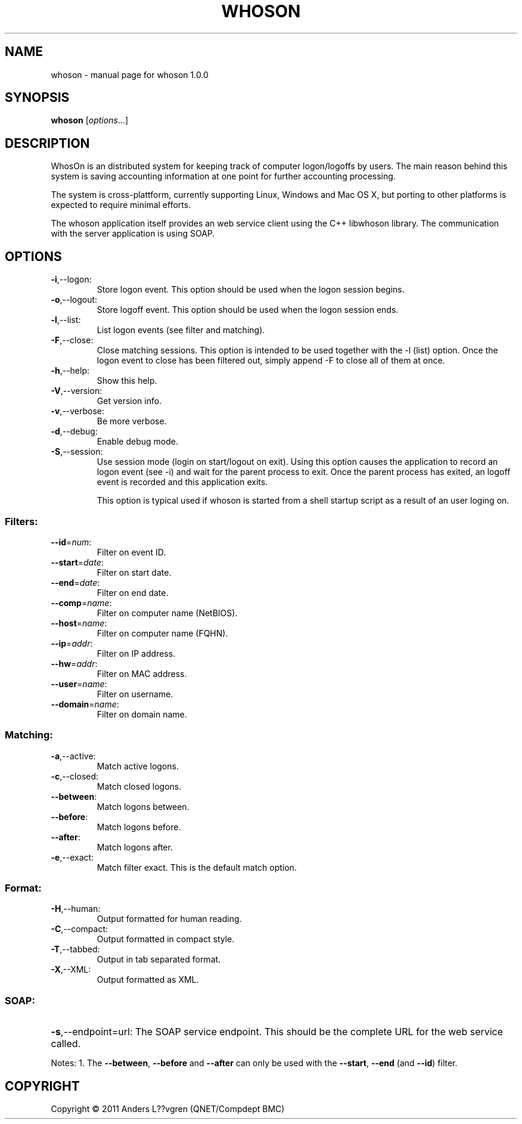 .\" DO NOT MODIFY THIS FILE!  It was generated by help2man 1.38.2.
.TH WHOSON "1" "December 2011" "whoson 1.0.0" "User Commands"
.SH NAME
whoson \- manual page for whoson 1.0.0
.SH SYNOPSIS
.B whoson
[\fIoptions\fR...]
.SH DESCRIPTION
WhosOn is an distributed system for keeping track of computer logon/logoffs by 
users. The main reason behind this system is saving accounting information at
one point for further accounting processing. 

The system is cross-plattform, currently supporting Linux, Windows and Mac OS X,
but porting to other platforms is expected to require minimal efforts. 

The whoson application itself provides an web service client using the C++ 
libwhoson library. The communication with the server application is using SOAP.

.SH OPTIONS
.TP
\fB\-i\fR,\-\-logon:
Store logon event. This option should be used when the logon session begins.
.TP
\fB\-o\fR,\-\-logout:
Store logoff event. This option should be used when the logon session ends.
.TP
\fB\-l\fR,\-\-list:
List logon events (see filter and matching).
.TP
\fB\-F\fR,\-\-close:
Close matching sessions. This option is intended to be used together
with the \-l (list) option. Once the logon event to close has been
filtered out, simply append \-F to close all of them at once.
.TP
\fB\-h\fR,\-\-help:
Show this help.
.TP
\fB\-V\fR,\-\-version:
Get version info.
.TP
\fB\-v\fR,\-\-verbose:
Be more verbose.
.TP
\fB\-d\fR,\-\-debug:
Enable debug mode.
.TP
\fB\-S\fR,\-\-session:
Use session mode (login on start/logout on exit). Using this option causes the
application to record an logon event (see -i) and wait for the parent process to
exit. Once the parent process has exited, an logoff event is recorded and this 
application exits.

This option is typical used if whoson is started from a shell startup script
as a result of an user loging on.
.SS "Filters:"
.TP
\fB\-\-id\fR=\fInum\fR:
Filter on event ID.
.TP
\fB\-\-start\fR=\fIdate\fR:
Filter on start date.
.TP
\fB\-\-end\fR=\fIdate\fR:
Filter on end date.
.TP
\fB\-\-comp\fR=\fIname\fR:
Filter on computer name (NetBIOS).
.TP
\fB\-\-host\fR=\fIname\fR:
Filter on computer name (FQHN).
.TP
\fB\-\-ip\fR=\fIaddr\fR:
Filter on IP address.
.TP
\fB\-\-hw\fR=\fIaddr\fR:
Filter on MAC address.
.TP
\fB\-\-user\fR=\fIname\fR:
Filter on username.
.TP
\fB\-\-domain\fR=\fIname\fR:
Filter on domain name.
.SS "Matching:"
.TP
\fB\-a\fR,\-\-active:
Match active logons.
.TP
\fB\-c\fR,\-\-closed:
Match closed logons.
.TP
\fB\-\-between\fR:
Match logons between.
.TP
\fB\-\-before\fR:
Match logons before.
.TP
\fB\-\-after\fR:
Match logons after.
.TP
\fB\-e\fR,\-\-exact:
Match filter exact. This is the default match option.
.SS "Format:"
.TP
\fB\-H\fR,\-\-human:
Output formatted for human reading.
.TP
\fB\-C\fR,\-\-compact:
Output formatted in compact style.
.TP
\fB\-T\fR,\-\-tabbed:
Output in tab separated format.
.TP
\fB\-X\fR,\-\-XML:
Output formatted as XML.
.SS "SOAP:"
.HP
\fB\-s\fR,\-\-endpoint=url: The SOAP service endpoint. This should be the 
complete URL for the web service called.
.PP
Notes:
1. The \fB\-\-between\fR, \fB\-\-before\fR and \fB\-\-after\fR can only be used with the \fB\-\-start\fR, \fB\-\-end\fR (and \fB\-\-id\fR) filter.
.SH COPYRIGHT
Copyright \(co 2011 Anders L??vgren (QNET/Compdept BMC)
